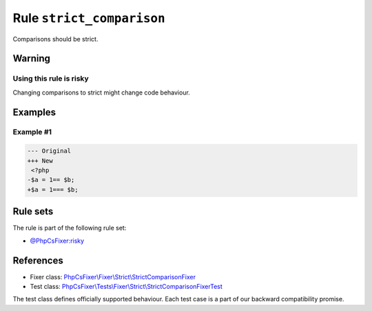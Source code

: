 ==========================
Rule ``strict_comparison``
==========================

Comparisons should be strict.

Warning
-------

Using this rule is risky
~~~~~~~~~~~~~~~~~~~~~~~~

Changing comparisons to strict might change code behaviour.

Examples
--------

Example #1
~~~~~~~~~~

.. code-block:: diff

   --- Original
   +++ New
    <?php
   -$a = 1== $b;
   +$a = 1=== $b;

Rule sets
---------

The rule is part of the following rule set:

- `@PhpCsFixer:risky <./../../ruleSets/PhpCsFixerRisky.rst>`_

References
----------

- Fixer class: `PhpCsFixer\\Fixer\\Strict\\StrictComparisonFixer <./../../../src/Fixer/Strict/StrictComparisonFixer.php>`_
- Test class: `PhpCsFixer\\Tests\\Fixer\\Strict\\StrictComparisonFixerTest <./../../../tests/Fixer/Strict/StrictComparisonFixerTest.php>`_

The test class defines officially supported behaviour. Each test case is a part of our backward compatibility promise.
